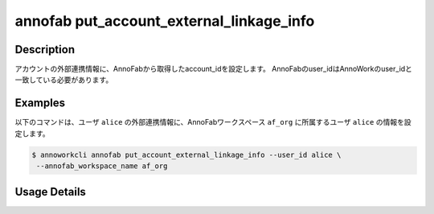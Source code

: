 =========================================
annofab put_account_external_linkage_info
=========================================

Description
=================================
アカウントの外部連携情報に、AnnoFabから取得したaccount_idを設定します。
AnnoFabのuser_idはAnnoWorkのuser_idと一致している必要があります。



Examples
=================================

以下のコマンドは、ユーザ ``alice`` の外部連携情報に、AnnoFabワークスペース ``af_org`` に所属するユーザ ``alice`` の情報を設定します。


.. code-block:: 

    $ annoworkcli annofab put_account_external_linkage_info --user_id alice \
     --annofab_workspace_name af_org



Usage Details
=================================

.. argparse::
   :ref: annoworkcli.annofab.put_account_external_linkage_info.add_parser
   :prog: annoworkcli annofab put_account_external_linkage_info
   :nosubcommands:
   :nodefaultconst: